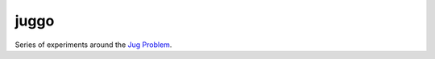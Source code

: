 juggo
=====

Series of experiments around the `Jug Problem`_.

.. _`Jug Problem`: http://www.math.tamu.edu/~dallen/hollywood/diehard/diehard.htm
